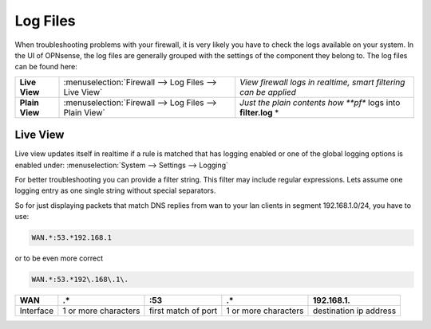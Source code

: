 ==============
Log Files
==============

When troubleshooting problems with your firewall, it is very likely you have to check
the logs available on your system. In the UI of OPNsense, the log files are generally grouped
with the settings of the component they belong to. The log files can be found here:

================ ======================================================== =============================================================================
 **Live View**    :menuselection:`Firewall --> Log Files --> Live View`    *View firewall logs in realtime, smart filtering can be applied*
 **Plain View**   :menuselection:`Firewall --> Log Files --> Plain View`   *Just the plain contents how **pf** logs into **filter.log** *
================ ======================================================== =============================================================================

Live View
---------

Live view updates itself in realtime if a rule is matched that has logging enabled or one of the global logging options is enabled under:
:menuselection:`System --> Settings --> Logging`

For better troubleshooting you can provide a filter string. This filter may include regular expressions.
Lets assume one logging entry as one single string without special separators.

So for just displaying packets that match DNS replies from wan to your lan clients in segment 192.168.1.0/24, you have to use:

.. code-block:: sh

    WAN.*:53.*192.168.1

or to be even more correct

.. code-block:: sh

    WAN.*:53.*192\.168\.1\.

==========  ====================== ===================== ======================  ========================
 **WAN**     **.***                 **:53**               **.***                  **192\.168\.1\.**
 Interface   1 or more characters   first match of port   1 or more characters    destination ip address
==========  ====================== ===================== ======================  ========================
